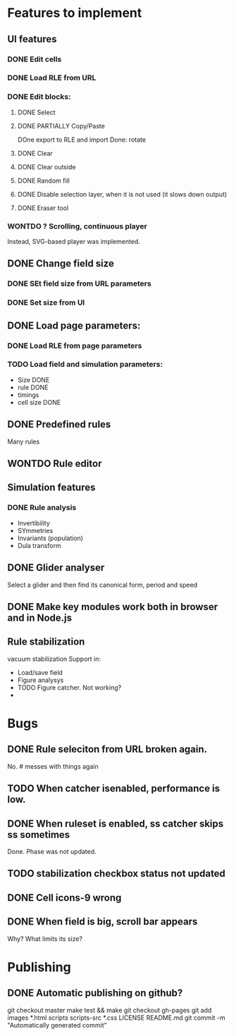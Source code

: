 * Features to implement

** UI features
*** DONE Edit cells
*** DONE Load RLE from URL
*** DONE Edit blocks:
**** DONE Select
**** DONE PARTIALLY Copy/Paste
     DOne export to RLE and import
     Done: rotate
**** DONE Clear
**** DONE Clear outside
**** DONE Random fill
**** DONE Disable selection layer, when it is not used (it slows down output)
**** DONE Eraser tool
*** WONTDO ? Scrolling, continuous player
    Instead, SVG-based player was implemented.

** DONE Change field size
*** DONE SEt field size from URL parameters
*** DONE Set size from UI
** DONE Load page parameters:
*** DONE Load RLE from page parameters
*** TODO Load field and simulation parameters:
    - Size DONE
    - rule DONE
    - timings
    - cell size DONE
** DONE Predefined rules
   Many rules
** WONTDO Rule editor
   
** Simulation features
*** DONE Rule analysis
    - Invertibility 
    - SYmmetries
    - Invariants (population)
    - Dula transform
** DONE Glider analyser
   Select a glider and then find its canonical form, period and speed
   
** DONE Make key modules work both in browser and in Node.js

** Rule stabilization
   vacuum stabilization
   Support in:
   - Load/save field
   - Figure analysys
   - TODO Figure catcher. Not working?
   - 
* Bugs
** DONE Rule seleciton from URL broken again.
   No. # messes with things again
** TODO When catcher isenabled, performance is low.
** DONE When ruleset is enabled, ss catcher skips ss sometimes
   Done. Phase was not updated.
** TODO stabilization checkbox status not updated
   
** DONE Cell icons-9 wrong  
** DONE When field is big, scroll bar appears
   Why? What limits its size?
   

* Publishing
** DONE Automatic publishing on github?
   git checkout master
   make test && make
   git checkout gh-pages
   git add images *.html scripts scripts-src *.css LICENSE README.md
   git commit -m "Automatically generated commit"

